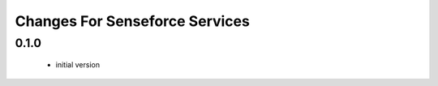 ===============================
Changes For Senseforce Services
===============================

0.1.0
=====

 - initial version
